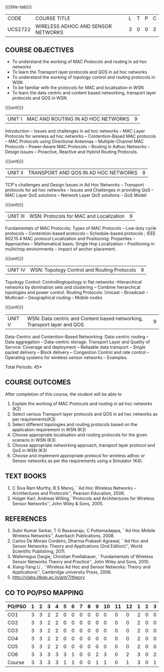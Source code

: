 * 
:properties:
:author: Dr. S. V. Jansi Rani and Dr. V. S. Felix Enigo
:date: 10-03-2021
:end:

#+startup: showall
{{{title-tab}}}
| CODE    | COURSE TITLE                       | L | T | P | C |
| UCS2722 | WIRELESS ADHOC AND SENSOR NETWORKS | 3 | 0 | 0 | 3 |

#+begin_comment
1. Removed unit 5 (security)
2. included topology control
#+end_comment


** COURSE OBJECTIVES
- To understand the working of MAC Protocols and routing in  ad hoc networks
- To learn the Transport layer protocols and QOS in ad hoc networks
- To understand the working of topology control and routing protocols in WSN
- To be familiar with the protocols for MAC and localisation in WSN
- To learn the data centric and content based networking, transport layer protocols and QOS in WSN


{{{unit}}}
|UNIT I | MAC AND ROUTING IN AD HOC NETWORKS | 9 |
Introduction -- Issues and challenges in ad hoc networks -- MAC Layer Protocols for wireless ad hoc networks -- Contention-Based MAC
protocols -- MAC Protocols using Directional Antennas -- Multiple-Channel MAC Protocols -- Power-Aware MAC Protocols -- Routing
in Adhoc Networks -- Design Issues -- Proactive, Reactive and Hybrid Routing Protocols.

{{{unit}}}
|UNIT II | TRANSPORT AND QOS IN AD HOC NETWORKS | 9 |

TCP's challenges and Design Issues in Ad Hoc Networks -- Transport protocols for ad hoc networks -- Issues and Challenges in providing
QoS -- MAC Layer QoS solutions -- Network Layer QoS solutions -- QoS Model

{{{unit}}}
|UNIT III | WSN:  Protocols for MAC and Localization  | 9 |

Fundamentals of MAC Protocols;  Types of MAC Protocols -- Low duty cycle protocols -- Contention-based protocols -- Schedule-based protocols ; 
IEEE 802.15.4 MAC protocol  
Localization and Positioning:  Properties -- Approaches -- Mathematical basis;  
Single Hop Localization -- Positioning in multichop environments  -- Impact of anchor placement.


{{{unit}}}
|UNIT IV | WSN:  Topology Control  and Routing Protocols  | 9 |

Topology Control: Controllingtopology in flat networks --Hierarchical networks by domination sets and clustering -- Combine hierarchical topologies and power control.
Routing Protocols: Unicast -- Broadcast -- Multicast -- Geographical routing -- Mobile nodes

{{{unit}}}
|UNIT V | WSN: Data centric and Content based networking, Transport layer and QOS | 9 |

Data-Centric and Contention-Based Networking:  Data-centric routing -- Data aggregation -- Data-centric storage.
Transport Layer and Quality of Service: Coverage and deployment -- Reliaable data transport -- Single packet delivery -- Block delivery 
-- Congestion Control and rate control -- Operating systems for wireless sensor networks -- Examples.

\hfill *Total Periods: 45*

** COURSE OUTCOMES

After completion of this course, the student will be able to
1. Explain the working of MAC Protocols and routing in ad hoc networks
   (K2)
2. Select various Transport layer protocols and QOS in ad hoc networks
   as per requirements(K3)
3. Select different topologies and routing protocols based on the
   application requirement in WSN (K3)
4. Choose appropriate localisation and routing protocols for the given
   scenario in WSN (K3)
5. Choose appropriate networking approach, transport layer protocol
   and QoS in WSN (K3)
6. Choose and implement appropriate protocol for wireless adhoc or
   Sensor networks as per the requirements using a Simulator (K4).


** TEXT BOOKS 
1. C Siva Ram Murthy, B S Manoj, ``Ad Hoc Wireless Networks –
   Architectures and Protocols'', Pearson Education, 2006.
2. Holger Karl, Andreas Willing,``Protocols and Architectures for
   Wireless Sensor Networks'', John Wiley & Sons, 2005.

** REFERENCES
1. Subir Kumar Sarkar, T G Basavaraju, C Puttamadappa, ``Ad Hoc Mobile
   Wireless Networks'', Auerbach Publications, 2008.
2. Carlos De Morais Cordeiro, Dharma Prakash Agrawal, ``Ad Hoc and
   Sensor Networks: Theory and Applications (2nd Edition)'', World
   Scientific Publishing, 2011.
3. Waltenegus Dargie, Christian Poellabauer, ``Fundamentals of
   Wireless Sensor Networks Theory and Practice'', John Wiley and
   Sons, 2010.
4. Xiang-Yang Li , ``Wireless Ad Hoc and Sensor Networks: Theory and
   Applications'', Cambridge university Press, 2008.
5. http://vlabs.iitkgp.ac.in/ant/7/theory

** CO TO PO/PSO MAPPING
#+NAME: co-po-mapping
| PO/PSO | 1 | 2 | 3 | 4 | 5 | 6 | 7 | 8 | 9 | 10 | 11 | 12 | 1 | 2 | 3 |
|--------+---+---+---+---+---+---+---+---+---+----+----+----+---+---+---|
| CO1    | 3 | 3 | 2 | 2 | 0 | 0 | 0 | 0 | 0 |  0 |  0 |  0 | 2 | 0 | 0 |
| CO2    | 3 | 3 | 2 | 2 | 0 | 0 | 0 | 0 | 0 |  0 |  0 |  0 | 2 | 0 | 0 |
| CO3    | 3 | 3 | 2 | 2 | 0 | 0 | 0 | 0 | 0 |  0 |  0 |  0 | 2 | 0 | 0 |
| CO4    | 3 | 3 | 2 | 2 | 0 | 0 | 0 | 0 | 0 |  0 |  0 |  0 | 2 | 0 | 0 |
| CO5    | 3 | 3 | 2 | 2 | 0 | 0 | 0 | 0 | 0 |  0 |  0 |  0 | 2 | 0 | 0 |
| CO6    | 3 | 3 | 3 | 3 | 3 | 1 | 0 | 0 | 2 |  3 |  0 |  2 | 3 | 0 | 2 |
|--------+---+---+---+---+---+---+---+---+---+----+----+----+---+---+---|
| Course | 3 | 3 | 3 | 3 | 1 | 1 | 0 | 0 | 1 |  1 |  0 |  1 | 3 | 0 | 1 |

# | Score | 18 | 18 | 13 | 13 | 3 | 1 | 0 | 0 | 2 | 3 | 0 | 2 | 13 | 0 | 2 |
